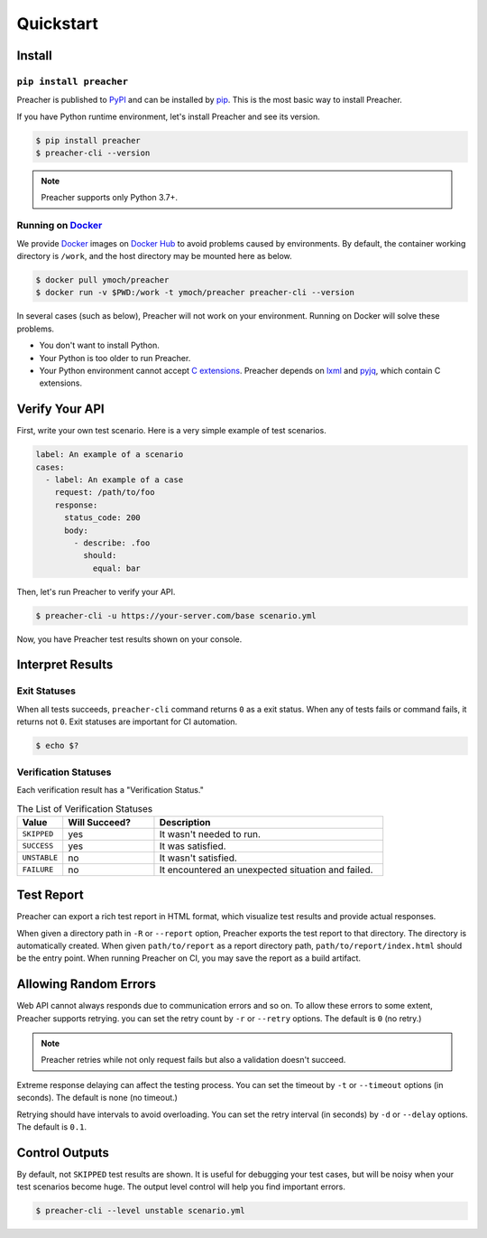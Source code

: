 Quickstart
==========

Install
-------

``pip install preacher``
^^^^^^^^^^^^^^^^^^^^^^^^
Preacher is published to `PyPI`_ and can be installed by `pip`_.
This is the most basic way to install Preacher.

If you have Python runtime environment,
let's install Preacher and see its version.

.. code-block:: sh

    $ pip install preacher
    $ preacher-cli --version

.. note:: Preacher supports only Python 3.7+.

Running on `Docker`_
^^^^^^^^^^^^^^^^^^^^
We provide `Docker`_ images on `Docker Hub`_
to avoid problems caused by environments.
By default, the container working directory is ``/work``,
and the host directory may be mounted here as below.

.. code-block:: sh

    $ docker pull ymoch/preacher
    $ docker run -v $PWD:/work -t ymoch/preacher preacher-cli --version

In several cases (such as below), Preacher will not work on your environment.
Running on Docker will solve these problems.

- You don't want to install Python.
- Your Python is too older to run Preacher.
- Your Python environment cannot accept `C extensions`_.
  Preacher depends on `lxml`_ and `pyjq`_, which contain C extensions.

Verify Your API
---------------
First, write your own test scenario.
Here is a very simple example of test scenarios.

.. code-block:: yaml

    label: An example of a scenario
    cases:
      - label: An example of a case
        request: /path/to/foo
        response:
          status_code: 200
          body:
            - describe: .foo
              should:
                equal: bar

Then, let's run Preacher to verify your API.

.. code-block:: sh

    $ preacher-cli -u https://your-server.com/base scenario.yml

Now, you have Preacher test results shown on your console.

Interpret Results
-----------------

Exit Statuses
^^^^^^^^^^^^^
When all tests succeeds,
``preacher-cli`` command returns ``0`` as a exit status.
When any of tests fails or command fails, it returns not ``0``.
Exit statuses are important for CI automation.

.. code-block:: sh

    $ echo $?

Verification Statuses
^^^^^^^^^^^^^^^^^^^^^
Each verification result has a "Verification Status."

.. list-table:: The List of Verification Statuses
   :header-rows: 1
   :widths: 10 20 50

   * - Value
     - Will Succeed?
     - Description
   * - ``SKIPPED``
     - yes
     - It wasn't needed to run.
   * - ``SUCCESS``
     - yes
     - It was satisfied.
   * - ``UNSTABLE``
     - no
     - It wasn't satisfied.
   * - ``FAILURE``
     - no
     - It encountered an unexpected situation and failed.

Test Report
-----------
Preacher can export a rich test report in HTML format,
which visualize test results and provide actual responses.

When given a directory path in ``-R`` or ``--report`` option,
Preacher exports the test report to that directory.
The directory is automatically created.
When given ``path/to/report`` as a report directory path,
``path/to/report/index.html`` should be the entry point.
When running Preacher on CI, you may save the report as a build artifact.

Allowing Random Errors
----------------------
Web API cannot always responds due to communication errors and so on.
To allow these errors to some extent, Preacher supports retrying.
you can set the retry count by ``-r`` or ``--retry`` options.
The default is ``0`` (no retry.)

.. note:: Preacher retries while not only request fails but also a validation doesn't succeed.

Extreme response delaying can affect the testing process.
You can set the timeout by ``-t`` or ``--timeout`` options (in seconds).
The default is none (no timeout.)

Retrying should have intervals to avoid overloading.
You can set the retry interval (in seconds)
by ``-d`` or ``--delay`` options.
The default is ``0.1``.

Control Outputs
---------------
By default, not ``SKIPPED`` test results are shown.
It is useful for debugging your test cases,
but will be noisy when your test scenarios become huge.
The output level control will help you find important errors.

.. code-block:: sh

    $ preacher-cli --level unstable scenario.yml


.. _PyPI: https://pypi.org/project/preacher/
.. _Docker: https://www.docker.com/
.. _Docker Hub: https://hub.docker.com/r/ymoch/preacher
.. _pip: https://pip.pypa.io/en/stable/
.. _lxml: https://lxml.de/
.. _pyjq: https://github.com/doloopwhile/pyjq
.. _C extensions: https://docs.python.org/ja/3/extending/extending.html
